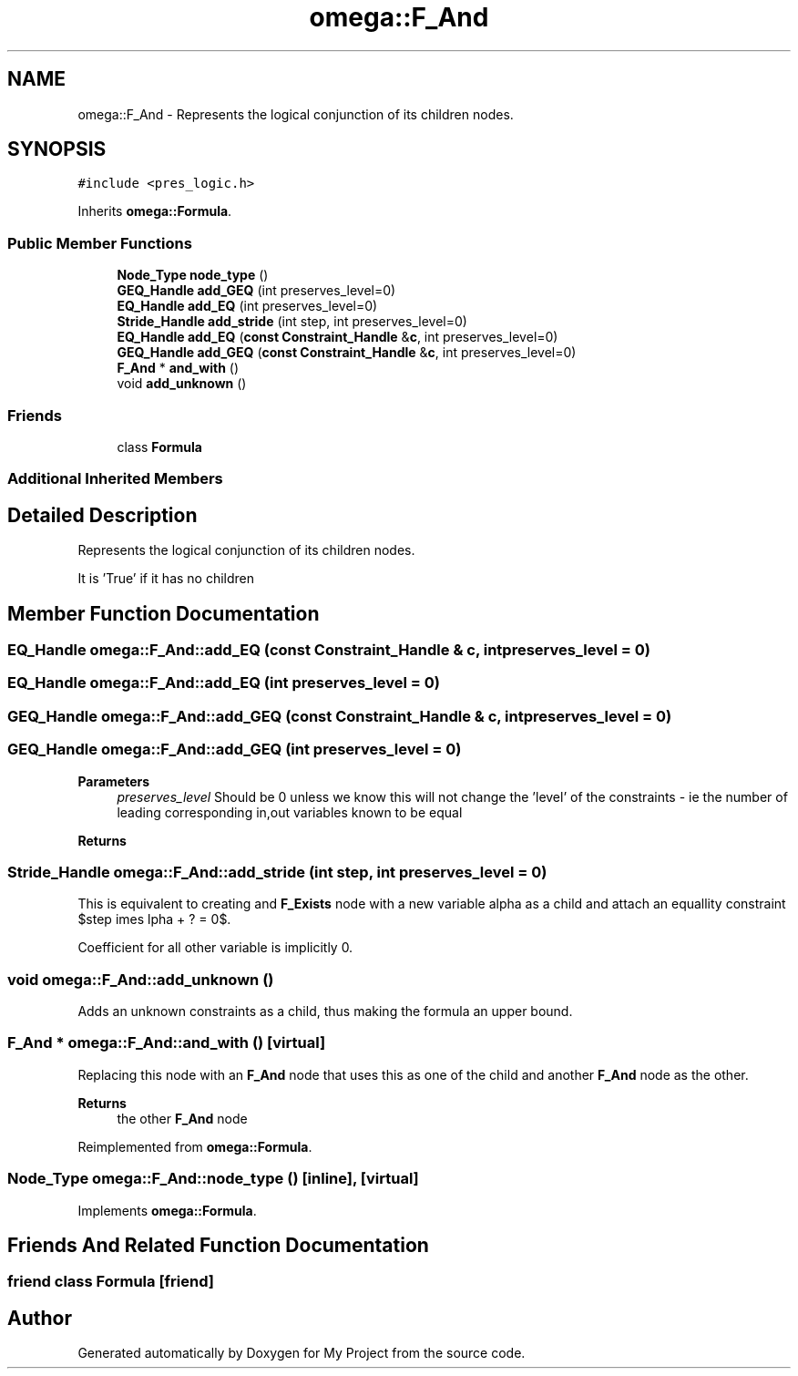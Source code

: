 .TH "omega::F_And" 3 "Sun Jul 12 2020" "My Project" \" -*- nroff -*-
.ad l
.nh
.SH NAME
omega::F_And \- Represents the logical conjunction of its children nodes\&.  

.SH SYNOPSIS
.br
.PP
.PP
\fC#include <pres_logic\&.h>\fP
.PP
Inherits \fBomega::Formula\fP\&.
.SS "Public Member Functions"

.in +1c
.ti -1c
.RI "\fBNode_Type\fP \fBnode_type\fP ()"
.br
.ti -1c
.RI "\fBGEQ_Handle\fP \fBadd_GEQ\fP (int preserves_level=0)"
.br
.ti -1c
.RI "\fBEQ_Handle\fP \fBadd_EQ\fP (int preserves_level=0)"
.br
.ti -1c
.RI "\fBStride_Handle\fP \fBadd_stride\fP (int step, int preserves_level=0)"
.br
.ti -1c
.RI "\fBEQ_Handle\fP \fBadd_EQ\fP (\fBconst\fP \fBConstraint_Handle\fP &\fBc\fP, int preserves_level=0)"
.br
.ti -1c
.RI "\fBGEQ_Handle\fP \fBadd_GEQ\fP (\fBconst\fP \fBConstraint_Handle\fP &\fBc\fP, int preserves_level=0)"
.br
.ti -1c
.RI "\fBF_And\fP * \fBand_with\fP ()"
.br
.ti -1c
.RI "void \fBadd_unknown\fP ()"
.br
.in -1c
.SS "Friends"

.in +1c
.ti -1c
.RI "class \fBFormula\fP"
.br
.in -1c
.SS "Additional Inherited Members"
.SH "Detailed Description"
.PP 
Represents the logical conjunction of its children nodes\&. 

It is 'True' if it has no children 
.SH "Member Function Documentation"
.PP 
.SS "\fBEQ_Handle\fP omega::F_And::add_EQ (\fBconst\fP \fBConstraint_Handle\fP & c, int preserves_level = \fC0\fP)"

.SS "\fBEQ_Handle\fP omega::F_And::add_EQ (int preserves_level = \fC0\fP)"

.SS "\fBGEQ_Handle\fP omega::F_And::add_GEQ (\fBconst\fP \fBConstraint_Handle\fP & c, int preserves_level = \fC0\fP)"

.SS "\fBGEQ_Handle\fP omega::F_And::add_GEQ (int preserves_level = \fC0\fP)"

.PP
\fBParameters\fP
.RS 4
\fIpreserves_level\fP Should be 0 unless we know this will not change the 'level' of the constraints - ie the number of leading corresponding in,out variables known to be equal 
.RE
.PP
\fBReturns\fP
.RS 4
.RE
.PP

.SS "\fBStride_Handle\fP omega::F_And::add_stride (int step, int preserves_level = \fC0\fP)"
This is equivalent to creating and \fBF_Exists\fP node with a new variable alpha as a child and attach an equallity constraint $step \times \alpha + ? = 0$\&.
.PP
Coefficient for all other variable is implicitly 0\&. 
.SS "void omega::F_And::add_unknown ()"
Adds an unknown constraints as a child, thus making the formula an upper bound\&. 
.SS "\fBF_And\fP * omega::F_And::and_with ()\fC [virtual]\fP"
Replacing this node with an \fBF_And\fP node that uses this as one of the child and another \fBF_And\fP node as the other\&.
.PP
\fBReturns\fP
.RS 4
the other \fBF_And\fP node 
.RE
.PP

.PP
Reimplemented from \fBomega::Formula\fP\&.
.SS "\fBNode_Type\fP omega::F_And::node_type ()\fC [inline]\fP, \fC [virtual]\fP"

.PP
Implements \fBomega::Formula\fP\&.
.SH "Friends And Related Function Documentation"
.PP 
.SS "friend class \fBFormula\fP\fC [friend]\fP"


.SH "Author"
.PP 
Generated automatically by Doxygen for My Project from the source code\&.
